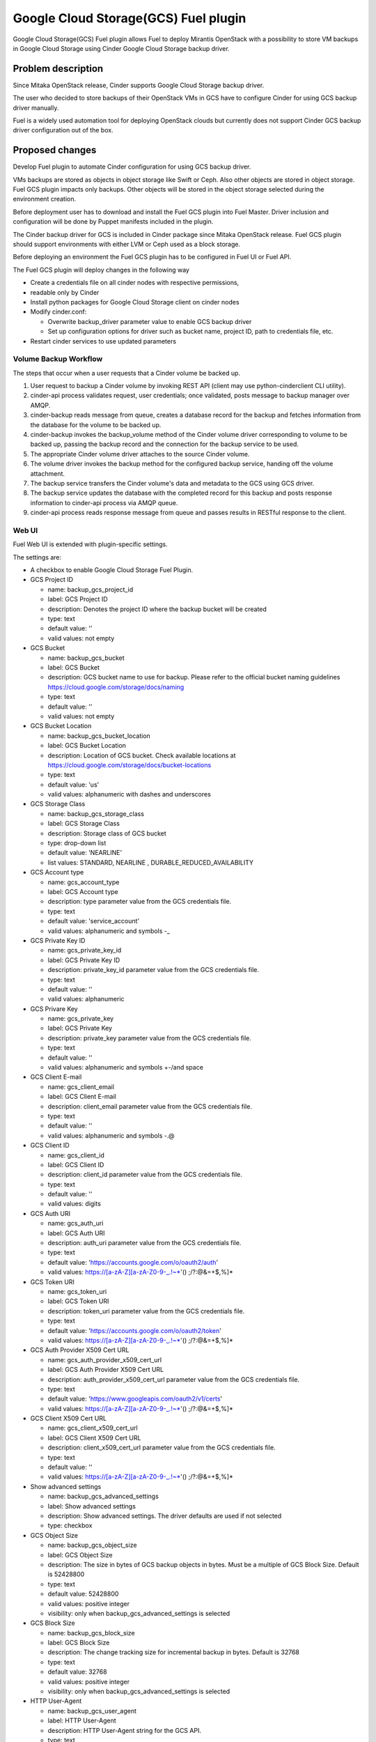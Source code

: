 =====================================
Google Cloud Storage(GCS) Fuel plugin
=====================================

Google Cloud Storage(GCS) Fuel plugin allows Fuel to deploy Mirantis OpenStack
with
a possibility to store VM backups in Google Cloud Storage using Cinder Google
Cloud Storage backup
driver.

Problem description
===================
Since Mitaka OpenStack release, Cinder supports Google Cloud Storage
backup driver.

The user who decided to store backups of their OpenStack VMs in
GCS have to configure Cinder for using GCS backup driver manually.

Fuel is a widely used automation tool for deploying OpenStack clouds but
currently does not support Cinder GCS backup driver configuration
out of the box.

Proposed changes
================

Develop Fuel plugin to automate Cinder configuration
for using GCS backup driver.

VMs backups are stored as objects in object storage like Swift or Ceph.
Also other objects are stored in object storage. Fuel GCS plugin impacts only
backups. Other objects will be stored in the object storage selected during
the environment creation.

Before deployment user has to download and install the Fuel GCS plugin into Fuel
Master.
Driver inclusion and configuration will be done by Puppet manifests included
in the plugin.

The Cinder backup driver for GCS is included in Cinder package since Mitaka
OpenStack release. Fuel GCS plugin should support environments with either LVM
or Ceph used as a block storage.

Before deploying an environment the Fuel GCS plugin has to be configured in Fuel
UI or
Fuel API.

The Fuel GCS plugin will deploy changes in the following way

* Create a credentials file on all cinder nodes with respective permissions,
* readable only by Cinder
* Install python packages for Google Cloud Storage client on cinder nodes
* Modify cinder.conf:

  * Overwrite backup_driver parameter value to enable GCS backup driver
  * Set up configuration options for driver such as bucket name, project ID,
    path to credentials file, etc.

* Restart cinder services to use updated parameters

Volume Backup Workflow
----------------------

The steps that occur when a user requests that a Cinder volume be backed up.

#. User request to backup a Cinder volume by invoking REST API (client may use
   python-cinderclient CLI utility).
#. cinder-api process validates request, user credentials; once validated,
   posts message to backup manager over AMQP.
#. cinder-backup reads message from queue, creates a database record for
   the backup and fetches information from the database for the volume
   to be backed up.
#. cinder-backup invokes the backup_volume method of the Cinder volume driver
   corresponding to volume to be backed up, passing the backup record and
   the connection for the backup service to be used.
#. The appropriate Cinder volume driver attaches to the source Cinder volume.
#. The volume driver invokes the backup method for the configured
   backup service, handing off the volume attachment.
#. The backup service transfers the Cinder volume's data and metadata to
   the GCS using GCS driver.
#. The backup service updates the database with the completed record for
   this backup and posts response information to cinder-api process via
   AMQP queue.
#. cinder-api process reads response message from queue and passes results in
   RESTful response to the client.

Web UI
------

Fuel Web UI is extended with plugin-specific settings.

The settings are:

* A checkbox to enable Google Cloud Storage Fuel Plugin.

* GCS Project ID

  * name: backup_gcs_project_id
  * label: GCS Project ID
  * description: Denotes the project ID where the backup bucket will be created
  * type: text
  * default value: ''
  * valid values: not empty

* GCS Bucket

  * name: backup_gcs_bucket
  * label: GCS Bucket
  * description: GCS bucket name to use for backup. Please refer to
    the official bucket naming guidelines
    https://cloud.google.com/storage/docs/naming
  * type: text
  * default value: ''
  * valid values: not empty

* GCS Bucket Location

  * name: backup_gcs_bucket_location
  * label: GCS Bucket Location
  * description: Location of GCS bucket.
    Check available locations at
    https://cloud.google.com/storage/docs/bucket-locations
  * type: text
  * default value: 'us'
  * valid values: alphanumeric with dashes and underscores

* GCS Storage Class

  * name: backup_gcs_storage_class
  * label: GCS Storage Class
  * description: Storage class of GCS bucket
  * type: drop-down list
  * default value: 'NEARLINE'
  * list values: STANDARD, NEARLINE , DURABLE_REDUCED_AVAILABILITY

* GCS Account type

  * name: gcs_account_type
  * label: GCS Account type
  * description: type parameter value from the GCS credentials file.
  * type: text
  * default value: 'service_account'
  * valid values: alphanumeric and symbols -_

* GCS Private Key ID

  * name: gcs_private_key_id
  * label: GCS Private Key ID
  * description: private_key_id parameter value from the GCS credentials file.
  * type: text
  * default value: ''
  * valid values: alphanumeric

* GCS Privare Key

  * name: gcs_private_key
  * label: GCS Private Key
  * description: private_key parameter value from the GCS credentials file.
  * type: text
  * default value: ''
  * valid values: alphanumeric and symbols +-/\ and space

* GCS Client E-mail

  * name: gcs_client_email
  * label: GCS Client E-mail
  * description: client_email parameter value from the GCS credentials file.
  * type: text
  * default value: ''
  * valid values: alphanumeric and symbols -.@

* GCS Client ID

  * name: gcs_client_id
  * label: GCS Client ID
  * description: client_id parameter value from the GCS credentials file.
  * type: text
  * default value: ''
  * valid values: digits

* GCS Auth URI

  * name: gcs_auth_uri
  * label: GCS Auth URI
  * description: auth_uri parameter value from the GCS credentials file.
  * type: text
  * default value: 'https://accounts.google.com/o/oauth2/auth'
  * valid values: https://[a-zA-Z][a-zA-Z0-9-_.!~*'() ;/?:@&=+$,%]*

* GCS Token URI

  * name: gcs_token_uri
  * label: GCS Token URI
  * description: token_uri parameter value from the GCS credentials file.
  * type: text
  * default value: 'https://accounts.google.com/o/oauth2/token'
  * valid values: https://[a-zA-Z][a-zA-Z0-9-_.!~*'() ;/?:@&=+$,%]*

* GCS  Auth Provider X509 Cert URL

  * name: gcs_auth_provider_x509_cert_url
  * label: GCS Auth Provider X509 Cert URL
  * description: auth_provider_x509_cert_url parameter value from
    the GCS credentials file.
  * type: text
  * default value: 'https://www.googleapis.com/oauth2/v1/certs'
  * valid values: https://[a-zA-Z][a-zA-Z0-9-_.!~*'() ;/?:@&=+$,%]*

* GCS Client X509 Cert URL

  * name: gcs_client_x509_cert_url
  * label: GCS Client X509 Cert URL
  * description: client_x509_cert_url parameter value from
    the GCS credentials file.
  * type: text
  * default value: ''
  * valid values: https://[a-zA-Z][a-zA-Z0-9-_.!~*'() ;/?:@&=+$,%]*

* Show advanced settings

  * name: backup_gcs_advanced_settings
  * label: Show advanced settings
  * description: Show advanced settings. The driver defaults are used
    if not selected
  * type: checkbox

* GCS Object Size

  * name: backup_gcs_object_size
  * label: GCS Object Size
  * description: The size in bytes of GCS backup objects in bytes.
    Must be a multiple of GCS Block Size. Default is 52428800
  * type: text
  * default value: 52428800
  * valid values: positive integer
  * visibility: only when backup_gcs_advanced_settings is selected

* GCS Block Size

  * name: backup_gcs_block_size
  * label: GCS Block Size
  * description: The change tracking size for incremental backup in bytes.
    Default is 32768
  * type: text
  * default value: 32768
  * valid values: positive integer
  * visibility: only when backup_gcs_advanced_settings is selected

* HTTP User-Agent

  * name: backup_gcs_user_agent
  * label: HTTP User-Agent
  * description: HTTP User-Agent string for the GCS API.
  * type: text
  * default value: gcscinder
  * valid values: a valid string accordigly to HTTP 1.1 RFC
    http://www.faqs.org/rfcs/rfc2068.html
  * visibility: only when backup_gcs_advanced_settings is selected

* GCS Reader Chunk Size

  * name: backup_gcs_reader_chunk_size
  * label: GCS Reader Chunk Size
  * description: Chunk size for GCS object downloads in bytes.
    Pass in a value of -1 to cause the file to be uploaded
    as a single chunk. Default is 2097152
  * type: text
  * default value: 2097152
  * valid values: positive integer OR -1
  * visibility: only when backup_gcs_advanced_settings is selected

* GCS Writer Chunk Size

  * name: backup_gcs_writer_chunk_size
  * label: GCS Writer Chunk Size
  * description: Chunk size for GCS object uploads in bytes
    Pass in a value of -1 to cause the file to be uploaded
    as a single chunk. Default is 2097152.
  * type: text
  * default value: 2097152
  * valid values: a number in a range from 1 to 5242880 OR -1
  * visibility: only when backup_gcs_advanced_settings is selected


* GCS Retries Number

  * name: backup_gcs_num_retries
  * label: GCS Retries Number
  * description: Number of times to retry transfers.
    Default is 3
  * type: text
  * default value: 3
  * valid values: positive integer
  * visibility: only when backup_gcs_advanced_settings is selected

* GCS Retry Error Codes

  * name: backup_gcs_retry_error_codes
  * label: GCS Retry Error Codes
  * description: A comma separated list of GCS error codes for which
    to initiate a retry. Default is 429
  * type: text
  * default value: 429
  * valid values: valid list of HTTP v1.1 error codes (4xx and 5xx)
  * visibility: only when backup_gcs_advanced_settings is selected

* Enable GCS progress Timer

  * name: backup_gcs_enable_progress_timer
  * label: GCS progress Timer
  * description: Enable the timer to send the periodic progress notifications
    to Ceilometer when backing up the volume to the GCS backend storage.
  * type: checkbox
  * default value: true
  * visibility: only when backup_gcs_advanced_settings is selected

Nailgun
-------
None

Data model
----------
None

REST API
--------
None

Orchestration
-------------
None

Fuel Client
-----------
None

Fuel Library
------------
None

Limitations
-----------
Cinder does not support multiple backup backends at the same time so switching
backup backend for a cloud with some backups already created by another driver
may not be possible without losing access to previously created backups.

A single GCS bucket can be used per OpenStack environment.

Alternatives
============
The plugin can also be implemented as a part of Fuel core but it was decided
to create a plugin as any new additional functionality makes a project and
testing more difficult which is an additional risk for the Fuel release.

Upgrade impact
==============
Compatibility of new Fuel components and the Plugin should be checked before
upgrading Fuel Master.

Security impact
===============
Google Cloud Storage credentials are stored on Fuel Master and
Cinder/Compute nodes and need to be protected from unauthorized use.

Notifications impact
====================
None

End user impact
===============
End user will have more distributed and hybrid cloud, backup storage function
will be delegated to the reliable external storage service provider.

Performance impact
==================
Backup operation performance depends on Google Cloud Storage storage class and
the Internet connection speed.

Deployment impact
=================
The plugin can be installed and enabled either during Fuel Master installation
or after an environment is deployed.

Developer impact
================
None

Infrastructure impact
=====================
::

  Diagram showing Cinder components and GCS driver Fig.1 :
  ...............................................
  . ________            __________              .
  .|        |          |          |             .     O
  .| SQL DB |          |Cinder API|<----REST-API---> /|\
  .|________|          |__________|             .    / \
  .                      A                      .
  .                      |                      .
  .                      |                      .
  .                 _____V__                    .
  .                |        |                   .
  .      AMQP----->|RabbitMQ|<-----AMQP---      .
  .      |         |________|            |      .
  .      |                               |      .
  .      |               ________________V_____ .
  .      |              |                      |.
  . _____V_______       |    Cinder Backup     |.
  .|             |      |                      |.
  .|Cinder Volume|      |    ________________  |.
  .|_____________|      |   |  Google Cinder | |.
  .      A              |   |  Backup Driver | |.
  .      |              |___|________________|_|.
  .......|.........................A.............
         |                         |
         |                         | JSON-RPC
    _____V______                   |
   |            |            ______V_____________
   |Storage node|           |                    |
   |____________|           |Google Cloud Storage|
                            |____________________|

  Fig.1 Cinder components and GCS driver

Documentation impact
====================
* Deployment Guide
* User Guide
* Test Plan
* Test Report

Implementation
==============

Assignee(s)
-----------

Primary assignee:

- Taras Kostyuk <tkostyuk@mirantis.com> - developer

Other contributors:

- Oleksandr Martsyniuk <omartsyniuk@mirantis.com> - feature lead, developer
- Kostiantyn Kalynovskyi <kkalynovskyi@mirantis.com> - developer

Project manager:

- Andrian Noga <anoga@mirantis.com>

Quality assurance:


- Vitaliy Yerys <vyerys@mirantis.com> - qa


Work Items
----------

* Prepare development environment
* Create Fuel plugin bundle which allows setting plugin parameters
  and pass them to OpenStack nodes via Hiera
* Implement Puppet manifests to configure Cinder and
  Google Cloud Storage backup driver
* Test Google Cloud Storage Fuel plugin
* Prepare Documentation

Dependencies
============

* At least Fuel 9.0
* At least OpenStack Mitaka
* Internet connection on Cinder and Compute nodes
* file with GCS credentials uploaded to Fuel master node

Testing
=======

* Acceptance testing (this cases will be executed along with CI tests during
  acceptance testing stage):

  * Verification of active OS cloud with GCS fuel plugin installed using tempest
    test framework

  * Performance testing to verify OpenStack cloud with GCS fuel plugin
    installed under heavy load. This testing will be performed using Rally
    benchmark.

  * Failover testing:

    - Destroy controller node in HA mode cluster with plugin
    - Destroy compute node in HA/non-HA mode cluster with plugin
    - Destroy cinder node in HA/non-HA mode cluster with plugin
    - Destroy controller/cinder node in cluster with plugin
    - Destroy compute/cinder node in cluster with plugin

* CI test cases:

  * System tests including deployment with different options enabled and plugin
    installation included, both LVM and Ceph options have to be verified as a
    Cinder backend for all this cases:

    - Install plugin and deploy environment
    - Install plugin and deploy environment with controller/cinder role
      assigned to a node
    - Install plugin and deploy environment with compute/cinder role assigned to
      a node
    - Remove, add controller node in cluster with plugin
    - Remove, add compute node in cluster with plugin
    - Remove, add cinder node in cluster with plugin
    - Remove, add controller/cinder node in cluster with plugin
    - Remove, add compute/cinder node in cluster with plugin

  * Functional tests to verify plugin functionality are working correctly:

    - Backup Volume and reattach it to the VM
    - Write/Read data to/from volume

  * UI test cases:

    - Verify all default values are correct
    - Manual verification of plugin UI dashboard

Acceptance criteria
-------------------

* A VM disk backup can be:

  - stored to Google Cloud Storage
  - restored from Google Cloud Storage object
  - removed from Google Cloud Storage
  - scheduled using Mistral

* All blocker, critical and major issues are fixed
* Documentation delivered
* Block, system and functional tests passed successfully
* Test results delivered

References
==========

OpenStack users: Backup your Cinder volumes to Google Cloud Storage
https://cloudplatform.googleblog.com/2016/04/OpenStack-users-backup-your-Cinder-volumes-to-Google-Cloud-Storage.html


